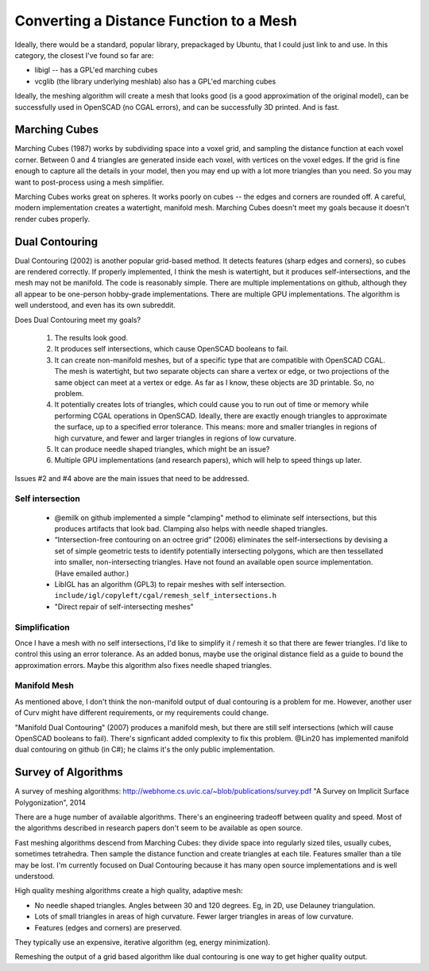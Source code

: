 ========================================
Converting a Distance Function to a Mesh
========================================

Ideally, there would be a standard, popular library, prepackaged by Ubuntu,
that I could just link to and use. In this category, the closest I've found
so far are:

* libigl -- has a GPL'ed marching cubes
* vcglib (the library underlying meshlab) also has a GPL'ed marching cubes

Ideally, the meshing algorithm will create a mesh that looks good (is a good
approximation of the original model), can be successfully used in OpenSCAD (no
CGAL errors), and can be successfully 3D printed. And is fast.

Marching Cubes
==============
Marching Cubes (1987) works by subdividing space into a voxel grid, and sampling
the distance function at each voxel corner. Between 0 and 4 triangles are
generated inside each voxel, with vertices on the voxel edges. If the grid is
fine enough to capture all the details in your model, then you may end up with a
lot more triangles than you need. So you may want to post-process using a mesh
simplifier.

Marching Cubes works great on spheres. It works poorly on cubes -- the edges and
corners are rounded off. A careful, modern implementation creates a watertight,
manifold mesh. Marching Cubes doesn't meet my goals because it doesn't render
cubes properly.

Dual Contouring
===============
Dual Contouring (2002) is another popular grid-based method. It detects features
(sharp edges and corners), so cubes are rendered correctly. If properly
implemented, I think the mesh is watertight, but it produces self-intersections,
and the mesh may not be manifold. The code is reasonably simple. There are
multiple implementations on github, although they all appear to be one-person
hobby-grade implementations. There are multiple GPU implementations.
The algorithm is well understood, and even has its own subreddit.

Does Dual Contouring meet my goals?

 1. The results look good.
 2. It produces self intersections, which cause OpenSCAD booleans to fail.
 3. It can create non-manifold meshes, but of a specific type that are
    compatible with OpenSCAD CGAL. The mesh is watertight, but two separate
    objects can share a vertex or edge, or two projections of the same object
    can meet at a vertex or edge. As far as I know, these objects are 3D
    printable. So, no problem.
 4. It potentially creates lots of triangles, which could cause you to run out
    of time or memory while performing CGAL operations in OpenSCAD. Ideally,
    there are exactly enough triangles to approximate the surface, up to a
    specified error tolerance. This means: more and smaller triangles in regions
    of high curvature, and fewer and larger triangles in regions of low
    curvature.
 5. It can produce needle shaped triangles, which might be an issue?
 6. Multiple GPU implementations (and research papers), which will help
    to speed things up later.

Issues #2 and #4 above are the main issues that need to be addressed.

Self intersection
-----------------
 * @emilk on github implemented a simple "clamping" method to eliminate self
   intersections, but this produces artifacts that look bad. Clamping also
   helps with needle shaped triangles.
 * “Intersection-free contouring on an octree grid” (2006) eliminates the
   self-intersections by devising a set of simple geometric tests to identify
   potentially intersecting polygons, which are then tessellated into smaller,
   non-intersecting triangles. Have not found an available open source
   implementation. (Have emailed author.)
 * LibIGL has an algorithm (GPL3) to repair meshes with self intersection.
   ``include/igl/copyleft/cgal/remesh_self_intersections.h``
 * "Direct repair of self-intersecting meshes"

Simplification
--------------
Once I have a mesh with no self intersections, I'd like to simplify it / remesh
it so that there are fewer triangles. I'd like to control this using an error
tolerance. As an added bonus, maybe use the original distance field as a guide
to bound the approximation errors. Maybe this algorithm also fixes
needle shaped triangles.

Manifold Mesh
-------------
As mentioned above, I don't think the non-manifold output of dual contouring
is a problem for me. However, another user of Curv might have different
requirements, or my requirements could change.

"Manifold Dual Contouring" (2007) produces a manifold mesh, but there are still
self intersections (which will cause OpenSCAD booleans to fail). There's
signficant added complexity to fix this problem.  @Lin20 has implemented
manifold dual contouring on github (in C#); he claims it's the only public
implementation.

Survey of Algorithms
====================
A survey of meshing algorithms:
http://webhome.cs.uvic.ca/~blob/publications/survey.pdf
"A Survey on Implicit Surface Polygonization", 2014

There are a huge number of available algorithms.
There's an engineering tradeoff between quality and speed.
Most of the algorithms described in research papers don't seem to be
available as open source.

Fast meshing algorithms descend from Marching Cubes: they divide space into
regularly sized tiles, usually cubes, sometimes tetrahedra.
Then sample the distance function and create triangles at each tile.
Features smaller than a tile may be lost.
I'm currently focused on Dual Contouring because it has many open source
implementations and is well understood.

High quality meshing algorithms create a high quality, adaptive mesh:

* No needle shaped triangles. Angles between 30 and 120 degrees.
  Eg, in 2D, use Delauney triangulation.
* Lots of small triangles in areas of high curvature. Fewer larger triangles
  in areas of low curvature.
* Features (edges and corners) are preserved.

They typically use an expensive, iterative algorithm (eg, energy minimization).

Remeshing the output of a grid based algorithm like dual contouring
is one way to get higher quality output.
